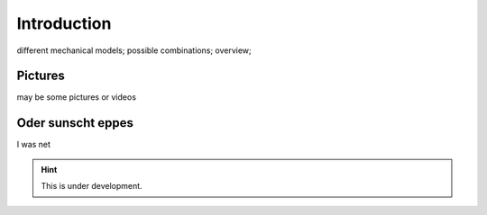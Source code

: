 ============
Introduction
============

different mechanical models;
possible combinations;
overview;

Pictures
========

may be some pictures or videos


Oder sunscht eppes
==================

I was net

.. hint::

   This is under development.

